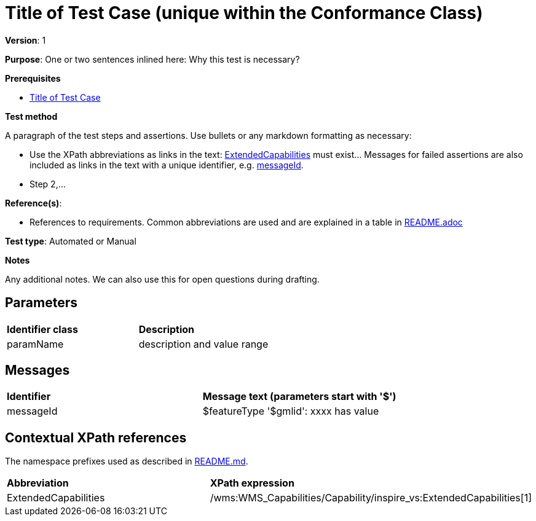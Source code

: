 = Title of Test Case (unique within the Conformance Class)

*Version*: 1

*Purpose*: One or two sentences inlined here: Why this test is necessary?

*Prerequisites*

* http://inspire.ec.europa.eu/id/ats/data-au/3.1/cc/tc[Title of Test Case]

*Test method*

A paragraph of the test steps and assertions. Use bullets or any markdown formatting as necessary:

* Use the XPath abbreviations as links in the text: <<ExtendedCapabilities, ExtendedCapabilities>> must exist... Messages for failed assertions are also included as links in the text with a unique identifier, e.g. <<messageId, messageId>>.
* Step 2,...

*Reference(s)*: 

* References to requirements. Common abbreviations are used and are explained in a table in link:README.adoc[]

*Test type*: Automated or Manual

*Notes*

Any additional notes. We can also use this for open questions during drafting.

== Parameters

|=== 

| *Identifier class* | *Description*

| anchor:paramName[]paramName   |  description and value range

|=== 

== Messages

|=== 

| *Identifier*  |  *Message text (parameters start with '$')*

| anchor:messageId[]messageId  |  $featureType '$gmlid':  xxxx has value

|=== 

== Contextual XPath references

The namespace prefixes used as described in http://inspire.ec.europa.eu/id/ats/data-au/3.1/cc/README#namespaces[README.md].

|=== 

| *Abbreviation*	|  *XPath expression*

| anchor:ExtendedCapabilities[]ExtendedCapabilities	| /wms:WMS_Capabilities/Capability/inspire_vs:ExtendedCapabilities[1]

|=== 
